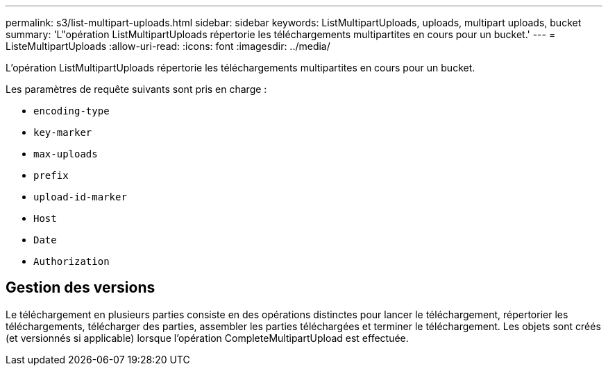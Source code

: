 ---
permalink: s3/list-multipart-uploads.html 
sidebar: sidebar 
keywords: ListMultipartUploads, uploads, multipart uploads, bucket 
summary: 'L"opération ListMultipartUploads répertorie les téléchargements multipartites en cours pour un bucket.' 
---
= ListeMultipartUploads
:allow-uri-read: 
:icons: font
:imagesdir: ../media/


[role="lead"]
L'opération ListMultipartUploads répertorie les téléchargements multipartites en cours pour un bucket.

Les paramètres de requête suivants sont pris en charge :

* `encoding-type`
* `key-marker`
* `max-uploads`
* `prefix`
* `upload-id-marker`
* `Host`
* `Date`
* `Authorization`




== Gestion des versions

Le téléchargement en plusieurs parties consiste en des opérations distinctes pour lancer le téléchargement, répertorier les téléchargements, télécharger des parties, assembler les parties téléchargées et terminer le téléchargement.  Les objets sont créés (et versionnés si applicable) lorsque l'opération CompleteMultipartUpload est effectuée.
